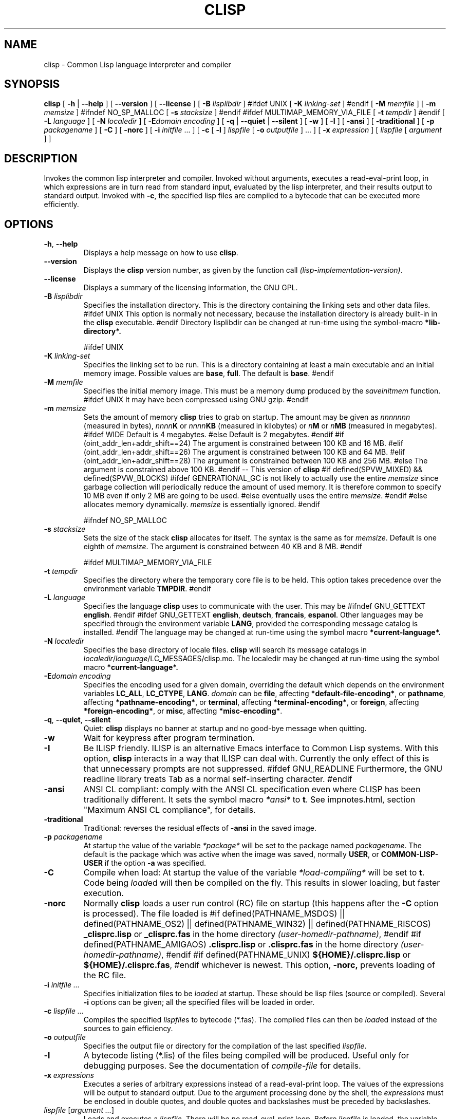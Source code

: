 .TH CLISP 1 "31 May 2001"


.SH NAME
clisp \- Common Lisp language interpreter and compiler


.SH SYNOPSIS
.B clisp
[
.B \-h
|
.B \-\-help
]
[
.B \-\-version
]
[
.B \-\-license
]
[
.B \-B
.I lisplibdir
]
#ifdef UNIX
[
.B \-K
.I linking-set
]
#endif
[
.B \-M
.I memfile
]
[
.B \-m
.I memsize
]
#ifndef NO_SP_MALLOC
[
.B \-s
.I stacksize
]
#endif
#ifdef MULTIMAP_MEMORY_VIA_FILE
[
.B \-t
.I tempdir
]
#endif
[
.B \-L
.I language
]
[
.B \-N
.I localedir
]
[
.BI \-E domain
.I encoding
]
[
.B \-q
|
.B \-\-quiet
|
.B \-\-silent
]
[
.B \-w
]
[
.B \-I
]
[
.B \-ansi
]
[
.B \-traditional
]
[
.B \-p
.I packagename
]
[
.B \-C
]
[
.B \-norc
]
[
.B \-i
.IR initfile " ..."
]
[
.B \-c
[
.B \-l
]
.I lispfile
[
.B \-o
.I outputfile
] ...
]
[
.B \-x
.I expression
]
[
.I lispfile
[
.I argument
...
]
]


.SH DESCRIPTION
Invokes the common lisp interpreter and compiler.
Invoked without arguments, executes a read-eval-print loop,
in which expressions are in turn read from standard input, evaluated
by the lisp interpreter, and their results output to standard output.
Invoked with
.BR \-c ,
the specified lisp files are compiled to a bytecode that can be
executed more efficiently.


.SH OPTIONS

.TP
.BR \-h ", " \-\-help
Displays a help message on how to use
.BR clisp .

.TP
.B \-\-version
Displays the
.B clisp
version number, as given by the function call
.IR "(lisp-implementation-version)" .

.TP
.B \-\-license
Displays a summary of the licensing information, the GNU GPL.

.TP
.BI "\-B " lisplibdir
Specifies the installation directory. This is the directory containing
the linking sets and other data files.
#ifdef UNIX
This option is normally not necessary, because the installation directory
is already built-in in the
.B clisp
executable.
#endif
Directory lisplibdir can be changed at run-time using the symbol-macro
.B *lib-directory*.

#ifdef UNIX
.TP
.BI "\-K " linking-set
Specifies the linking set to be run. This is a directory containing at least
a main executable and an initial memory image. Possible values are
.BR base ", " full .
The default is
.BR base .
#endif

.TP
.BI "\-M " memfile
Specifies the initial memory image.
This must be a memory dump produced by the
.I saveinitmem
function.
#ifdef UNIX
It may have been compressed using GNU gzip.
#endif

.TP
.BI "\-m " memsize
Sets the amount of memory
.B clisp
tries to grab on startup.
The amount may be given as
.I nnnnnnn
(measured in bytes),
.IB nnnn K
or
.IB nnnn KB
(measured in kilobytes) or
.IB n M
or
.IB n MB
(measured in megabytes).
#ifdef WIDE
Default is 4 megabytes.
#else
Default is 2 megabytes.
#endif
#if (oint_addr_len+addr_shift==24)
The argument is constrained between 100 KB and 16 MB.
#elif (oint_addr_len+addr_shift==26)
The argument is constrained between 100 KB and 64 MB.
#elif (oint_addr_len+addr_shift==28)
The argument is constrained between 100 KB and 256 MB.
#else
The argument is constrained above 100 KB.
#endif
\-\- This version of
.B clisp
#if defined(SPVW_MIXED) && defined(SPVW_BLOCKS)
#ifdef GENERATIONAL_GC
is not likely to actually use the entire
.I memsize
since garbage collection will periodically reduce the amount of used memory.
It is therefore common to specify 10 MB even if only 2 MB are going to be used.
#else
eventually uses the entire
.IR memsize .
#endif
#else
allocates memory dynamically.
.I memsize
is essentially ignored.
#endif

#ifndef NO_SP_MALLOC
.TP
.BI "\-s " stacksize
Sets the size of the stack
.B clisp
allocates for itself. The syntax is the same as for
.IR memsize .
Default is one eighth of
.IR memsize .
The argument is constrained between 40 KB and 8 MB.
#endif

#ifdef MULTIMAP_MEMORY_VIA_FILE
.TP
.BI "\-t " tempdir
Specifies the directory where the temporary core file is to be held.
This option takes precedence over the environment variable
.BR TMPDIR .
#endif

.TP
.BI "\-L " language
Specifies the language
.B clisp
uses to communicate with the user. This may be
#ifndef GNU_GETTEXT
.BR english .
#endif
#ifdef GNU_GETTEXT
.BR english ", " deutsch ", " francais ", " espanol .
Other languages may be specified through the environment variable
.BR LANG ,
provided the corresponding message catalog is installed.
#endif
The language may be changed at run-time using the symbol macro
.B *current-language*.

.TP
.BI "\-N " localedir
Specifies the base directory of locale files.
.B clisp
will search its message catalogs in
.IR localedir / language /LC_MESSAGES/clisp.mo.
The localedir may be changed at run-time using the symbol macro
.B *current-language*.

.TP
.BI \-E "domain encoding"
Specifies the encoding used for a given domain, overriding the default
which depends on the environment variables
.BR LC_ALL ", " LC_CTYPE ", " LANG .
.I domain
can be
.BR file ,
affecting
.BR *default-file-encoding* ,
or
.BR pathname ,
affecting
.BR *pathname-encoding* ,
or
.BR terminal ,
affecting
.BR *terminal-encoding* ,
or
.BR foreign ,
affecting
.BR *foreign-encoding* ,
or
.BR misc ,
affecting
.BR *misc-encoding* .

.TP
.BR \-q ", " \-\-quiet ", " \-\-silent
Quiet:
.B clisp
displays no banner at startup and no good-bye message when quitting.

.TP
.B \-w
Wait for keypress after program termination.

.TP
.B \-I
Be ILISP friendly. ILISP is an alternative Emacs interface to Common Lisp
systems. With this option,
.B clisp
interacts in a way that ILISP can deal with.
Currently the only effect of this is that unnecessary prompts are not
suppressed.
#ifdef GNU_READLINE
Furthermore, the GNU readline library treats Tab as a normal self-inserting
character.
#endif

.TP
.B \-ansi
ANSI CL compliant: comply with the ANSI CL specification
even where CLISP has been traditionally different.
It sets the symbol macro
.I *ansi*
to
.BR t .
See impnotes.html, section "Maximum ANSI CL compliance", for details.

.TP
.B \-traditional
Traditional: reverses the residual effects of
.B \-ansi
in the saved image.

.TP
.BI "\-p " packagename
At startup the value of the variable
.I *package*
will be set to the package named
.IR packagename .
The default is the package which was active when the image was saved, normally
.BR USER ,
or
.B COMMON-LISP-USER
if the option
.B \-a
was specified.

.TP
.B \-C
Compile when load: At startup the value of the variable
.I *load-compiling*
will be set to
.BR t .
Code being
.IR load ed
will then be compiled on the fly. This results in slower loading, but faster
execution.

.TP
.BI "\-norc"
Normally
.B clisp
loads a user run control (RC) file on startup (this happens after the
.BI \-C
option is processed).  The file loaded is
#if defined(PATHNAME_MSDOS) || defined(PATHNAME_OS2) || defined(PATHNAME_WIN32) || defined(PATHNAME_RISCOS)
.B _clisprc.lisp
or
.B _clisprc.fas
in the home directory
.IR "(user-homedir-pathname)" ,
#endif
#if defined(PATHNAME_AMIGAOS)
.B .clisprc.lisp
or
.B .clisprc.fas
in the home directory
.IR "(user-homedir-pathname)" ,
#endif
#if defined(PATHNAME_UNIX)
.B ${HOME}/.clisprc.lisp
or
.BR ${HOME}/.clisprc.fas ,
#endif
whichever is newest. This option,
.B \-norc,
prevents loading of the RC file.

.TP
.BI "\-i " "initfile ..."
Specifies initialization files to be
.IR load ed
at startup. These should be lisp files (source or compiled). Several
.B \-i
options can be given; all the specified files will be loaded in order.

.TP
.BI "\-c " "lispfile ..."
Compiles the specified
.IR lispfile s
to bytecode (*.fas). The compiled files can then be
.IR load ed
instead of the sources to gain efficiency.

.TP
.BI "\-o " outputfile
Specifies the output file or directory for the compilation of the last
specified
.IR lispfile .

.TP
.B \-l
A bytecode listing (*.lis) of the files being compiled will be produced.
Useful only for debugging purposes. See the documentation of
.I "compile-file"
for details.

.TP
.BI "\-x " expressions
Executes a series of arbitrary expressions instead of a read-eval-print loop.
The values of the expressions will be output to standard output.
Due to the argument processing done by the shell, the
.I expressions
must be enclosed in double quotes, and double quotes and backslashes must
be preceded by backslashes.

.TP
.IR "lispfile " "[" "argument ..." "]"
Loads and executes a
.IR lispfile .
There will be no read-eval-print loop. Before
.I lispfile
is loaded, the variable
.I "*args*"
will be bound to a list of strings, representing the
.IR argument s.
#ifdef UNIX
The first line of
.I lispfile
may start with
.BR "#!" ,
thus permitting
.B clisp
to be used as a script interpreter.
#endif
If
.I lispfile
is
.BR "\-" ,
the standard input is used instead of a file.
If
.I lispfile
is an empty string
.B "",
the rest of the arguments is still available in
.I "*args*",
for parsing by the
.B "init-function"
of the current image.
This option must be the last one. No RC file will be executed.

#ifdef EMUNIX
.TP
.BI @ optionfile
substitutes the contents of
.I optionfile
as arguments. Each line of
.I optionfile
is treated as a separate argument to
.BR clisp .
#endif

#ifdef AMIGAOS

.PP
.SH WORKBENCH
Two kinds of tooltypes are supported:

.TP
.BI "WINDOW= " windowspec
.B clisp
will communicate with the console window or pipe specified by
.IR windowspec .

.TP
.BI "ARGS= " arguments
Specifies the command line arguments for
.BR clisp .
Within
.I arguments
the token `*' may be used to denote the project's filename.
.I arguments
defaults to `\-i *' which means that the file will be
.IR load ed
(see above).

#endif

.PP
.SH REFERENCE
The language implemented mostly conforms to
.RS 1
      ANSI Common Lisp standard X3.226\-1994
      http://www.x3.org/tc_home/j13sd4.htm
.RE
available online as the
.RS 1
      Common Lisp HyperSpec
      http://www.lisp.org/HyperSpec/
      ("CLHS" for short)
.RE
which supersedes the earlier specifications
.RS 1
      Guy L. Steele Jr.: Common Lisp \- The Language.
      Digital Press. 2nd edition 1990, 1032 pages.
      http://www.cs.cmu.edu/afs/cs.cmu.edu/project/ai-repository/ai/html/cltl/cltl2.html
      ("CLtL2" for short)
.RE
and
.RS 1
      Guy L. Steele Jr.: Common Lisp \- The Language.
      Digital Press. 1st edition 1984, 465 pages.
      ("CLtL1" for short)
.RE


.SH USE

.TP
.B help
to get some on-line help.

.TP
.BI "(apropos " name ")"
lists the symbols relating to
.IR name .

.TP
.BR "(exit)" " or " "(quit)" " or " "(bye)"
to quit
.BR clisp .

#if defined(UNIX) || defined(MSDOS) || defined(AMIGAOS) || defined(RISCOS)
.TP
#if (defined(UNIX) && !defined(UNIX_CYGWIN32)) || defined(RISCOS)
EOF (Ctrl-D)
#endif
#if defined(MSDOS) || defined(UNIX_CYGWIN32)
EOF (Ctrl-Z)
#endif
#ifdef AMIGAOS
EOF (Ctrl-\e)
#endif
to leave the current read-eval-print loop.
#endif

#ifdef GNU_READLINE
.TP
arrow keys
for editing and viewing the input history.

.TP
Tab key
to complete the symbol's name you are just typing.
#endif


.SH FILES

#ifdef UNIX
.TP
.I clisp
startup script
#endif

.TP
#if defined(UNIX)
.I lisp.run
#endif
#if defined(MSDOS)
.I lisp.exe
#endif
#if defined(AMIGAOS)
.I lisp.run
#endif
#if defined(RISCOS)
.I lisp
#endif
main executable

.TP
.I lispinit.mem
initial memory image

.TP
.I config.lisp
site-dependent configuration

.TP
.I *.lisp
lisp source

.TP
.I *.fas
lisp code, compiled by
.B clisp

.TP
.I *.lib
lisp source library information, generated and used by the
.B clisp
compiler

.TP
.I *.c
C code, compiled from lisp source by
.B clisp

#ifdef HAVE_ENVIRONMENT

.SH ENVIRONMENT

.TP
.B CLISP_LANGUAGE
specifies the language
.B clisp
uses to communicate with the user. The value may be
.BR english ", " deutsch ", " francais
and defaults to
.BR english .
The
.B \-L
option can be used to override this environment variable.

#ifdef AMIGAOS
.TP
.B Language
specifies the language
.B clisp
uses to communicate with the user, unless it is already specified through
the environment variable
.B CLISP_LANGUAGE
or the
.B \-L
option. The value may be as above.
#endif

#ifdef UNICODE
.TP
.B LC_CTYPE
specifies the locale which determines the character set in use.
The value can be of the form
.IR language " or " language_country " or " language_country.charset ,
where
.I language
is a two-letter ISO 639 language code (lower case), and
.I country
is a two-letter ISO 3166 country code (upper case).
.I charset
is an optional character set specification, and needs normally not be given
because the character set can be inferred from the language and country.
#endif

.TP
.B LANG
specifies the language
.B clisp
uses to communicate with the user, unless it is already specified through
the environment variable
.B CLISP_LANGUAGE
or the
.B \-L
option.
#ifdef UNICODE
It also specifies the locale determining the character set in use, unless
already specified through the environment variable
.BR LC_CTYPE .
#endif
The value may begin with a two-letter ISO 639 language code, for example
.BR en ", " de ", " fr .

#ifdef UNIX
.TP
.BR HOME " and " USER
are used for determining the value of the function
.IR user-homedir-pathname .
(Unix implementation only.)
#endif

#if defined(UNIX) || defined(MSDOS)
.TP
#ifdef UNIX
.BR SHELL " (Unix implementation only) "
is used to find the interactive command interpreter called by
.IR "(shell)" .
#endif
#ifdef MSDOS
.BR COMSPEC " (DOS, OS/2 implementations only)"
is used to find the command interpreter called by the function
.IR shell .
#endif
#endif

#ifdef UNIX
.TP
.B TERM
determines the screen size recognized by the pretty printer.
#endif

#ifdef EMUNIX_PORTABEL
.TP
.B TERM
specifies the terminal emulation
.B clisp
relies on. If you have ANSI.SYS loaded, possible values are
.IR ansi ,
.IR ansi-color-2 ,
.I ansi-color-3
and
.IR mono .

.TP
.B TERMCAP
should be set to the slashified file name of the terminal capabilities database
.IR termcap.dat .
#endif

#ifdef MULTIMAP_MEMORY_VIA_FILE
.TP
.BR TMPDIR " (Sparc implementation only)"
specifies the directory where the temporary core file is to be held.
#endif

#endif

.SH "SEE ALSO"

impnotes.html,
.IR cmucl (1),
.IR emacs (1),
.IR xemacs (1).

.SH BUGS

#ifdef SPVW_MIXED_BLOCKS
.PP
The memory management scheme is not very flexible.
#endif

.PP
Not all extensions from CLtL2 are supported.

.PP
No on-line documentation beyond
.I apropos
and
.I describe
is available.

#ifdef EMUNIX
.PP
Stack overflow aborts the program ungracefully, with a register dump.
.PP
Pressing Control-C may not interrupt
.B clisp
in every situation.
.PP
Calling the function
.I execute
on batch files crashes the machine.
#endif

#ifdef UNIX_COHERENT
.PP
.I *keyboard-input*
does not recognize Ctrl-S and Ctrl-Q.
#endif


.SH PROJECTS

.PP
Writing on-line documentation.

.PP
Enhance the compiler so that it can inline local functions.

.PP
Specify a portable set of window and graphics operations.


.SH AUTHORS

Bruno Haible and Michael Stoll.
